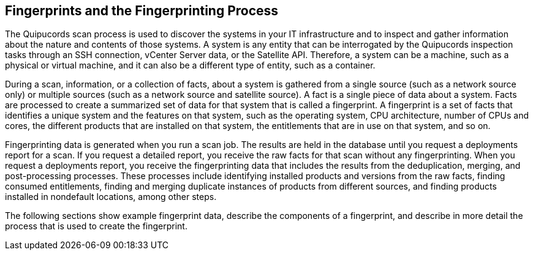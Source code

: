 [id='con-fingerprints-process']

== Fingerprints and the Fingerprinting Process

The Quipucords scan process is used to discover the systems in your IT infrastructure and to inspect and gather information about the nature and contents of those systems. A system is any entity that can be interrogated by the Quipucords inspection tasks through an SSH connection, vCenter Server data, or the Satellite API. Therefore, a system can be a machine, such as a physical or virtual machine, and it can also be a different type of entity, such as a container.

During a scan, information, or a collection of facts, about a system is gathered from a single source (such as a network source only) or multiple sources (such as a network source and satellite source). A fact is a single piece of data about a system. Facts are processed to create a summarized set of data for that system that is called a fingerprint. A fingerprint is a set of facts that identifies a unique system and the features on that system, such as the operating system, CPU architecture, number of CPUs and cores, the different products that are installed on that system, the entitlements that are in use on that system, and so on.

Fingerprinting data is generated when you run a scan job. The results are held in the database until you request a deployments report for a scan. If you request a detailed report, you receive the raw facts for that scan without any fingerprinting. When you request a deployments report, you receive the fingerprinting data that includes the results from the deduplication, merging, and post-processing processes. These processes include identifying installed products and versions from the raw facts, finding consumed entitlements, finding and merging duplicate instances of products from different sources, and finding products installed in nondefault locations, among other steps.

The following sections show example fingerprint data, describe the components of a fingerprint, and describe in more detail the process that is used to create the fingerprint.